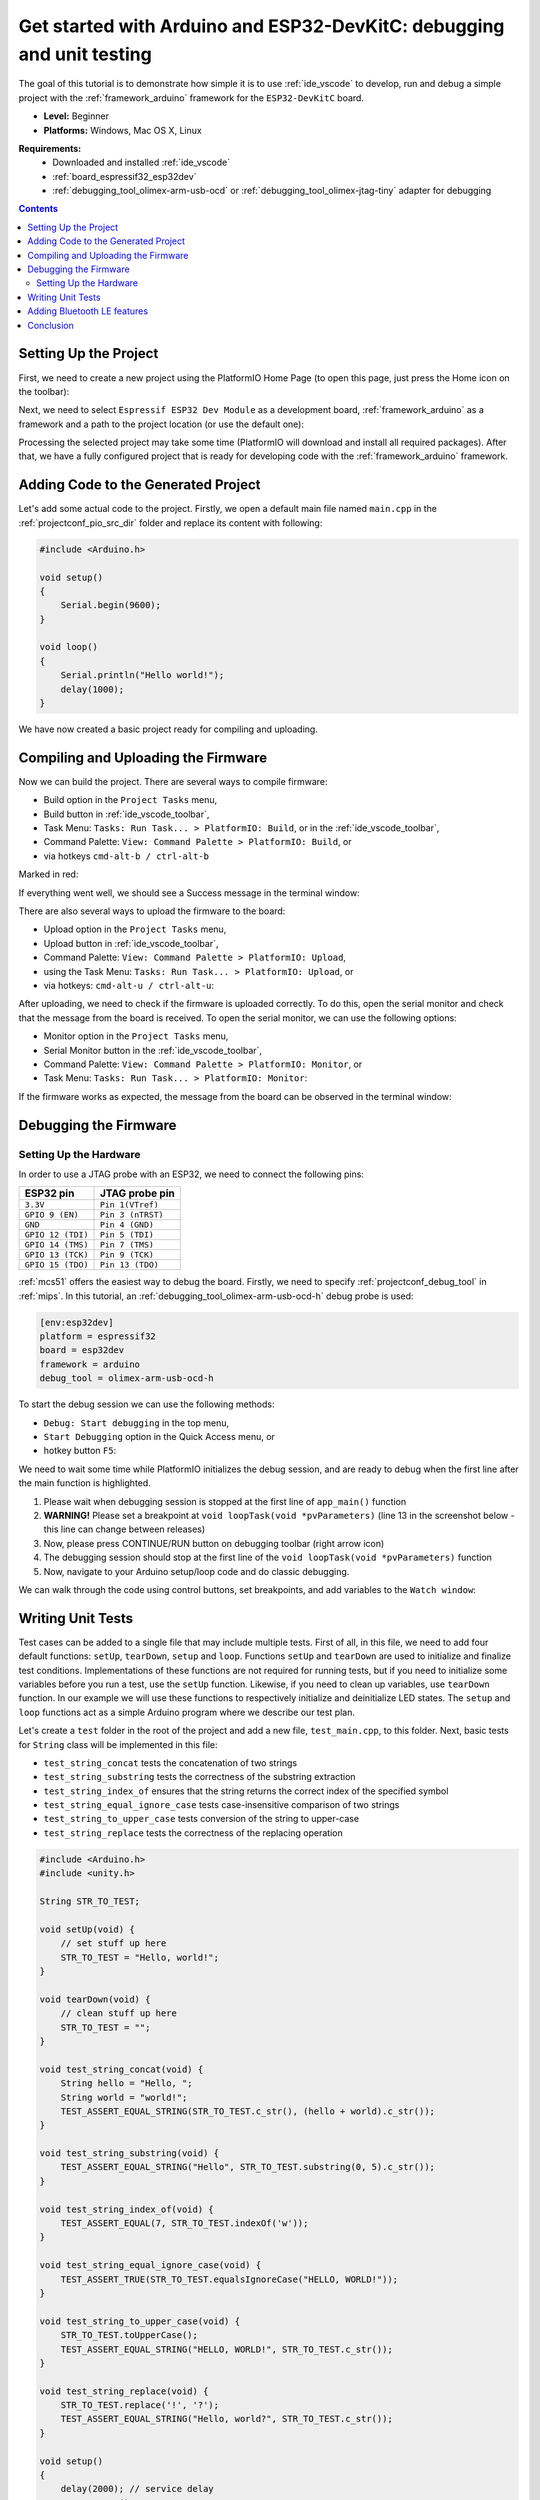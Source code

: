 .. _tutorial_espressif32_arduino_debugging_unit_testing:

Get started with Arduino and ESP32-DevKitC: debugging and unit testing
======================================================================

The goal of this tutorial is to demonstrate how simple it is to use :ref:`ide_vscode` to develop, run and debug a simple project with the :ref:`framework_arduino` framework for the ``ESP32-DevKitC`` board.

* **Level:** Beginner
* **Platforms:** Windows, Mac OS X, Linux

**Requirements:**
    - Downloaded and installed :ref:`ide_vscode`
    - :ref:`board_espressif32_esp32dev`
    - :ref:`debugging_tool_olimex-arm-usb-ocd` or :ref:`debugging_tool_olimex-jtag-tiny` adapter for debugging


.. contents:: Contents
    :local:

Setting Up the Project
----------------------

First, we need to create a new project using the PlatformIO Home Page (to open this page, just press the Home icon on the toolbar):

.. image:: ../../_static/images/tutorials/espressif32/arduino-debugging-unit-testing-1.png

Next, we need to select ``Espressif ESP32 Dev Module`` as a development board, :ref:`framework_arduino` as a framework and a path to the project location (or use the default one):

.. image:: ../../_static/images/tutorials/espressif32/arduino-debugging-unit-testing-2.png

Processing the selected project may take some time (PlatformIO will download and install all required packages).
After that, we have a fully configured project that is ready for developing code with the :ref:`framework_arduino` framework.

Adding Code to the Generated Project
------------------------------------

Let's add some actual code to the project. Firstly, we open a default main file named ``main.cpp`` in the :ref:`projectconf_pio_src_dir` folder and replace its content with following:

.. code-block:: cpp

    #include <Arduino.h>

    void setup()
    {
        Serial.begin(9600);
    }

    void loop()
    {
        Serial.println("Hello world!");
        delay(1000);
    }

.. image:: ../../_static/images/tutorials/espressif32/arduino-debugging-unit-testing-3.png

We have now created a basic project ready for compiling and uploading.

Compiling and Uploading the Firmware
------------------------------------

Now we can build the project. There are several ways to compile firmware:

* Build option in the ``Project Tasks`` menu,
* Build button in :ref:`ide_vscode_toolbar`,
* Task Menu: ``Tasks: Run Task... > PlatformIO: Build``, or in the :ref:`ide_vscode_toolbar`,
* Command Palette: ``View: Command Palette > PlatformIO: Build``, or
* via hotkeys ``cmd-alt-b / ctrl-alt-b``

Marked in red:

.. image:: ../../_static/images/tutorials/espressif32/arduino-debugging-unit-testing-4.png

If everything went well, we should see a Success message in the terminal window:

.. image:: ../../_static/images/tutorials/espressif32/arduino-debugging-unit-testing-5.png

There are also several ways to upload the firmware to the board:

* Upload option in the ``Project Tasks`` menu,
* Upload button in :ref:`ide_vscode_toolbar`,
* Command Palette: ``View: Command Palette > PlatformIO: Upload``,
* using the Task Menu: ``Tasks: Run Task... > PlatformIO: Upload``, or
* via hotkeys: ``cmd-alt-u / ctrl-alt-u``:

.. image:: ../../_static/images/tutorials/espressif32/arduino-debugging-unit-testing-6.png

After uploading, we need to check if the firmware is uploaded correctly. To do this, open the serial monitor and check that the message from the board is received. To open the serial monitor, we can use the following options:

* Monitor option in the ``Project Tasks`` menu,
* Serial Monitor button in the :ref:`ide_vscode_toolbar`,
* Command Palette: ``View: Command Palette > PlatformIO: Monitor``, or
* Task Menu: ``Tasks: Run Task... > PlatformIO: Monitor``:

.. image:: ../../_static/images/tutorials/espressif32/arduino-debugging-unit-testing-7.png

If the firmware works as expected, the message from the board can be observed in the terminal window:

.. image:: ../../_static/images/tutorials/espressif32/arduino-debugging-unit-testing-8.png

Debugging the Firmware
----------------------

Setting Up the Hardware
~~~~~~~~~~~~~~~~~~~~~~~

In order to use a JTAG probe with an ESP32, we need to connect the following pins:

.. list-table::
    :header-rows:  1

    * - ESP32 pin
      - JTAG probe pin

    * - ``3.3V``
      - ``Pin 1(VTref)``

    * - ``GPIO 9 (EN)``
      - ``Pin 3 (nTRST)``

    * - ``GND``
      - ``Pin 4 (GND)``

    * - ``GPIO 12 (TDI)``
      - ``Pin 5 (TDI)``

    * - ``GPIO 14 (TMS)``
      - ``Pin 7 (TMS)``

    * - ``GPIO 13 (TCK)``
      - ``Pin 9 (TCK)``

    * - ``GPIO 15 (TDO)``
      - ``Pin 13 (TDO)``

:ref:`mcs51` offers the easiest way to debug the board. Firstly, we need to specify :ref:`projectconf_debug_tool` in :ref:`mips`. In this tutorial, an :ref:`debugging_tool_olimex-arm-usb-ocd-h` debug probe is used:

.. code-block:: ini

    [env:esp32dev]
    platform = espressif32
    board = esp32dev
    framework = arduino
    debug_tool = olimex-arm-usb-ocd-h

To start the debug session we can use the following methods:

* ``Debug: Start debugging`` in the top menu,
* ``Start Debugging`` option in the Quick Access menu, or
* hotkey button ``F5``:

.. image:: ../../_static/images/tutorials/espressif32/arduino-debugging-unit-testing-9.png

We need to wait some time while PlatformIO initializes the debug session,
and are ready to debug when the first line after the main function is highlighted.

1. Please wait when debugging session is stopped at the first line of ``app_main()`` function
2. **WARNING!** Please set a breakpoint at ``void loopTask(void *pvParameters)`` (line 13 in the screenshot below - this line can change between releases)
3. Now, please press CONTINUE/RUN button on debugging toolbar (right arrow icon)
4. The debugging session should stop at the first line of the ``void loopTask(void *pvParameters)`` function
5. Now, navigate to your Arduino setup/loop code and do classic debugging.

.. image:: ../../_static/images/tutorials/espressif32/arduino-debugging-unit-testing-10.png

We can walk through the code using control buttons, set breakpoints, and add variables to the ``Watch window``:

.. image:: ../../_static/images/tutorials/espressif32/arduino-debugging-unit-testing-11.png

Writing Unit Tests
------------------

Test cases can be added to a single file that may include multiple tests. First of all, in this file, we need to add four default functions: ``setUp``, ``tearDown``, ``setup`` and ``loop``. Functions ``setUp`` and ``tearDown`` are used to initialize and finalize test conditions. Implementations of these functions are not required for running tests, but if you need to initialize some variables before you run a test, use the ``setUp`` function. Likewise, if you need to clean up variables, use ``tearDown`` function. In our example we will use these functions to respectively initialize and deinitialize LED states.  The ``setup`` and ``loop`` functions act as a simple Arduino program where we describe our test plan.

Let's create a ``test`` folder in the root of the project and add a new file, ``test_main.cpp``, to this folder. Next, basic tests for ``String`` class will be implemented in this file:

* ``test_string_concat`` tests the concatenation of two strings
* ``test_string_substring`` tests the correctness of the substring extraction
* ``test_string_index_of`` ensures that the string returns the correct index of the specified symbol
* ``test_string_equal_ignore_case`` tests case-insensitive comparison of two strings
* ``test_string_to_upper_case`` tests conversion of the string to upper-case
* ``test_string_replace`` tests the correctness of the replacing operation

.. code-block:: cpp

    #include <Arduino.h>
    #include <unity.h>

    String STR_TO_TEST;

    void setUp(void) {
        // set stuff up here
        STR_TO_TEST = "Hello, world!";
    }

    void tearDown(void) {
        // clean stuff up here
        STR_TO_TEST = "";
    }

    void test_string_concat(void) {
        String hello = "Hello, ";
        String world = "world!";
        TEST_ASSERT_EQUAL_STRING(STR_TO_TEST.c_str(), (hello + world).c_str());
    }

    void test_string_substring(void) {
        TEST_ASSERT_EQUAL_STRING("Hello", STR_TO_TEST.substring(0, 5).c_str());
    }

    void test_string_index_of(void) {
        TEST_ASSERT_EQUAL(7, STR_TO_TEST.indexOf('w'));
    }

    void test_string_equal_ignore_case(void) {
        TEST_ASSERT_TRUE(STR_TO_TEST.equalsIgnoreCase("HELLO, WORLD!"));
    }

    void test_string_to_upper_case(void) {
        STR_TO_TEST.toUpperCase();
        TEST_ASSERT_EQUAL_STRING("HELLO, WORLD!", STR_TO_TEST.c_str());
    }

    void test_string_replace(void) {
        STR_TO_TEST.replace('!', '?');
        TEST_ASSERT_EQUAL_STRING("Hello, world?", STR_TO_TEST.c_str());
    }

    void setup()
    {
        delay(2000); // service delay
        UNITY_BEGIN();

        RUN_TEST(test_string_concat);
        RUN_TEST(test_string_substring);
        RUN_TEST(test_string_index_of);
        RUN_TEST(test_string_equal_ignore_case);
        RUN_TEST(test_string_to_upper_case);
        RUN_TEST(test_string_replace);

        UNITY_END(); // stop unit testing
    }

    void loop()
    {
    }


Now we are ready to upload tests to the board. To do this we can use the following:

* Test button on :ref:`ide_vscode_toolbar`,
* Test option in the ``Project Tasks`` menu, or
* ``Tasks: Run Task... > PlatformIO Test`` in the top menu:

.. image:: ../../_static/images/tutorials/espressif32/arduino-debugging-unit-testing-12.png

After processing, we should see a detailed report about the testing results:

.. image:: ../../_static/images/tutorials/espressif32/arduino-debugging-unit-testing-13.png

As we can see from the report, all our tests were successful!

Adding Bluetooth LE features
----------------------------

Now let's create a basic application that can interact with other BLE devices (e.g phones).
For example, the following code declares a BLE characteristic whose value can be printed to the serial port:

.. code-block:: cpp

    #include <Arduino.h>
    #include <BLEDevice.h>
    #include <BLEUtils.h>
    #include <BLEServer.h>

    #define SERVICE_UUID        "4fafc201-1fb5-459e-8fcc-c5c9c331914b"
    #define CHARACTERISTIC_UUID "beb5483e-36e1-4688-b7f5-ea07361b26a8"

    class MyCallbacks: public BLECharacteristicCallbacks {
        void onWrite(BLECharacteristic *pCharacteristic) {
          std::string value = pCharacteristic->getValue();
          if (value.length() > 0) {
            Serial.print("\r\nNew value: ");
            for (int i = 0; i < value.length(); i++)
              Serial.print(value[i]);
            Serial.println();
          }
        }
    };

    void setup() {
      Serial.begin(9600);

      BLEDevice::init("ESP32 BLE example");
      BLEServer *pServer = BLEDevice::createServer();
      BLEService *pService = pServer->createService(SERVICE_UUID);
      BLECharacteristic *pCharacteristic = pService->createCharacteristic(
                                             CHARACTERISTIC_UUID,
                                             BLECharacteristic::PROPERTY_READ |
                                             BLECharacteristic::PROPERTY_WRITE
                                           );

      pCharacteristic->setCallbacks(new MyCallbacks());

      pCharacteristic->setValue("Hello World");
      pService->start();

      BLEAdvertising *pAdvertising = pServer->getAdvertising();
      pAdvertising->start();
    }

    void loop() {
      delay(2000);
    }

Now we can compile and upload this program to the board as described in the previous sections.
To verify that our application works as expected, we can use any Android smartphone with the BLE feature and
`Nordic nRF Connect tool <https://play.google.com/store/apps/details?id=no.nordicsemi.android.mcp&hl=en>`_.

At first, we need to scan all advertising BLE devices and connect to the device called ``ESP32 BLE example``.
After successful connection to the board, we should see one "Unknown Service" with one "Unknown Characteristic" field:

.. image:: ../../_static/images/tutorials/espressif32/arduino-debugging-unit-testing-14.png

To set the value, we need to send new text to the BLE characteristic:

.. image:: ../../_static/images/tutorials/espressif32/arduino-debugging-unit-testing-15.png

The change of the value is printed to the serial monitor:

.. image:: ../../_static/images/tutorials/espressif32/arduino-debugging-unit-testing-16.png

Conclusion
----------

Now we have a project template for the ``ESP32-DevKitC`` board that we can use as boilerplate for later projects.
